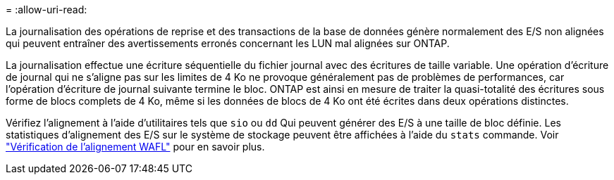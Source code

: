 = 
:allow-uri-read: 


La journalisation des opérations de reprise et des transactions de la base de données génère normalement des E/S non alignées qui peuvent entraîner des avertissements erronés concernant les LUN mal alignées sur ONTAP.

La journalisation effectue une écriture séquentielle du fichier journal avec des écritures de taille variable. Une opération d'écriture de journal qui ne s'aligne pas sur les limites de 4 Ko ne provoque généralement pas de problèmes de performances, car l'opération d'écriture de journal suivante termine le bloc. ONTAP est ainsi en mesure de traiter la quasi-totalité des écritures sous forme de blocs complets de 4 Ko, même si les données de blocs de 4 Ko ont été écrites dans deux opérations distinctes.

Vérifiez l'alignement à l'aide d'utilitaires tels que `sio` ou `dd` Qui peuvent générer des E/S à une taille de bloc définie. Les statistiques d'alignement des E/S sur le système de stockage peuvent être affichées à l'aide du `stats` commande. Voir link:../notes/wafl_alignment_verification.html["Vérification de l'alignement WAFL"] pour en savoir plus.
